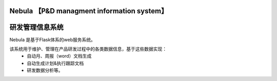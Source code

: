 Nebula 【P&D managment information system】
=======
研发管理信息系统
=======

Nebula 是基于Flask体系的web服务系统。

该系统用于维护、管理在产品研发过程中的各类数据信息，基于这些数据实现：
 - 自动月、周报（word）文档生成
 - 自动生成计划&执行跟踪文档
 - 研发数据分析等。

